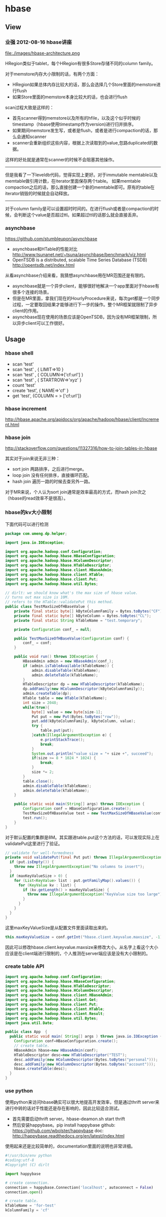 * hbase
** View
*** 业强 2012-08-16 hbase讲座
file:./images/hbase-architecture.png


HRegion类似于tablet，每个HRegion有很多Store存储不同的column family。

对于memstore内存大小限制的话，有两个方面：
   - HRegion如果总体内存比较大的话，那么会选择几个Store里面的memstore进行flush
   - 如果Store里面的memstore本身比较大的话，也会进行flush

scan过程大致是这样的：
   - 首先scanner得到memstore以及所有的hfile，以及这个似乎时候的timestamp（hbase使用timestamp作为version)进行归并排序。
   - 如果期间memstore发生写，或者是flush，或者是进行compaction的话，那么会通知scanner
   - scanner会重新组织这些内容，根据上次读取到的value,忽路duplicated的数据。   
这样的好处就是通常在scanner的时候不会阻塞其他操作。

--------------------

但是我看了一下leveldb代码，觉得实现上更好。对于immutable memtable以及memtable做引用计数，在iterator里面保存两个table。
如果memtable compaction之后的话，那么直接创建一个新的memtable即可。原有的table在iterator销毁的时候就会自动释放。

--------------------

对于column family是可以设置超时时间的。在进行flush或者是compaction的时候，会判断这个value是否超过ttl。如果超过ttl的话那么就会直接丢弃。

*** asynchbase
https://github.com/stumbleupon/asynchbase

   - asynchbase和HTable的性能对比 http://www.tsunanet.net/~tsuna/asynchbase/benchmark/viz.html 
   - OpenTSDB is a distributed, scalable Time Series Database (TSDB)  http://opentsdb.net/index.html 

从看asynchbase介绍来看，我猜想asynchbase用在MR范围还是有限的。
   - asynchbase就是一个异步client，能够很好地解决一个app里面对于hbase有很多个连接的场景。
   - 但是在MR里面，拿我们现在的HourlyProcedure来说，每次get都是一个同步过程，一定要取回结果才能够进行下一步的操作。整个MR框架就限制了异步client的作用。
   - asynchbase现在使用的场景应该是OpenTSDB，因为没有MR框架限制，所以异步client可以工作很好。

** Usage
*** hbase shell
   - scan 'test'
   - scan 'test' , { LIMIT=>10 }
   - scan 'test' , { COLUMN=>['cf:url'] }
   - scan 'test' , { STARTROW=>'xyz' }
   - count 'test'
   - create 'test', { NAME=>'cf' }
   - get 'test', {COLUMN = > ['cf:url']}

*** hbase increment
http://hbase.apache.org/apidocs/org/apache/hadoop/hbase/client/Increment.html

*** hbase join
http://stackoverflow.com/questions/11327316/how-to-join-tables-in-hbase

其实对于join来说无非三种：
   - sort join 两路排序，之后进行merge。
   - loop join 没有任何排序，直接循环匹配。
   - hash join 遍历一路的时候去查另外一路。

对于MR来说，个人认为sort join通常是效率最高的方式，而hash join次之（hbase的read效率不是很高）。

*** hbase的kv大小限制
下面代码可以进行检测
#+BEGIN_SRC Java
package com.umeng.dp.helper;

import java.io.IOException;

import org.apache.hadoop.conf.Configuration;
import org.apache.hadoop.hbase.HBaseConfiguration;
import org.apache.hadoop.hbase.HColumnDescriptor;
import org.apache.hadoop.hbase.HTableDescriptor;
import org.apache.hadoop.hbase.client.HBaseAdmin;
import org.apache.hadoop.hbase.client.HTable;
import org.apache.hadoop.hbase.client.Put;
import org.apache.hadoop.hbase.util.Bytes;

// dirlt: we should know what's the max size of hbase value.
// turns out max size is 10M. 
// refers to the HTable::validatePut this method.
public class TestMaxSizeOfHBaseValue {
    private final static byte[] kByteColumnFamily = Bytes.toBytes("CF");
    private final static byte[] kByteColumn = Bytes.toBytes("CL");
    private final static String kTableName = "test.temporary";

    private Configuration conf_ = null;

    public TestMaxSizeOfHBaseValue(Configuration conf) {
        conf_ = conf;
    }

    public void run() throws IOException {
        HBaseAdmin admin = new HBaseAdmin(conf_);
        if (admin.isTableAvailable(kTableName)) {
            admin.disableTable(kTableName);
            admin.deleteTable(kTableName);
        }
        HTableDescriptor dp = new HTableDescriptor(kTableName);
        dp.addFamily(new HColumnDescriptor(kByteColumnFamily));
        admin.createTable(dp);
        HTable table = new HTable(kTableName);
        int size = 2048;
        while(true){
            byte[] value = new byte[size-1];
            Put put = new Put(Bytes.toBytes("row"));
            put.add(kByteColumnFamily, kByteColumn, value);
            try {
                table.put(put);
            }catch(IllegalArgumentException e) {
                e.printStackTrace();
                break;
            }
            System.out.println("value size = "+ size +", succeed");
            if(size >= 8 * 1024 * 1024) {
                break;
            }
            size *= 2;
        }
        table.close();
        admin.disableTable(kTableName);
        admin.deleteTable(kTableName);
    }
    
    public static void main(String[] args) throws IOException {
        Configuration conf = HBaseConfiguration.create();
        TestMaxSizeOfHBaseValue test = new TestMaxSizeOfHBaseValue(conf);
        test.run();
    }
}
#+END_SRC
对于默认配置的集群是8M。其实跟进table.put这个方法的话，可以发现实际上在validatePut这里进行了验证。

#+BEGIN_SRC Java
  // validate for well-formedness
  private void validatePut(final Put put) throws IllegalArgumentException{
    if (put.isEmpty()) {
      throw new IllegalArgumentException("No columns to insert");
    }
    if (maxKeyValueSize > 0) {
      for (List<KeyValue> list : put.getFamilyMap().values()) {
        for (KeyValue kv : list) {
          if (kv.getLength() > maxKeyValueSize) {
            throw new IllegalArgumentException("KeyValue size too large");
          }
        }
      }
    }
  }
#+END_SRC

这里maxKeyValueSize是从配置文件里面读取出来的。
#+BEGIN_SRC Java
this.maxKeyValueSize = conf.getInt("hbase.client.keyvalue.maxsize", -1);
#+END_SRC
因此可以修改hbase.client.keyvalue.maxsize来修改大小。从名字上看这个大小应该是在client端进行限制的，个人推测在server端应该是没有大小限制的。

*** create table API
#+BEGIN_SRC Java
import org.apache.hadoop.conf.Configuration;
import org.apache.hadoop.hbase.HBaseConfiguration;
import org.apache.hadoop.hbase.HTableDescriptor;
import org.apache.hadoop.hbase.HColumnDescriptor;
import org.apache.hadoop.hbase.client.HBaseAdmin;
import org.apache.hadoop.hbase.client.Get;
import org.apache.hadoop.hbase.client.Put;
import org.apache.hadoop.hbase.client.HTable;
import org.apache.hadoop.hbase.client.Result;
import org.apache.hadoop.hbase.util.Bytes;
import java.util.Date;

public class App  {
  public static void main( String[] args ) throws java.io.IOException {
    Configuration conf=HBaseConfiguration.create();
    // create table.
    HBaseAdmin hbase=new HBaseAdmin(conf);
    HTableDescriptor desc=new HTableDescriptor("TEST");
    desc.addFamily(new HColumnDescriptor(Bytes.toBytes("personal")));
    desc.addFamily(new HColumnDescriptor(Bytes.toBytes("account")));
    hbase.createTable(desc);
  }
}
#+END_SRC

*** use python
使用python来访问hbase确实可以很大地提高开发效率，但是通过thrift server来进行中转的话对于性能还是存在影响的，因此比较适合测试。
   - 首先需要启动thrift server。hbase-deamon.sh start thrift
   - 然后安装happybase。pip install happybase github: https://github.com/wbolster/happybase doc: http://happybase.readthedocs.org/en/latest/index.html
使用起来还是比较简单的，documentation里面的说明也非常详细。

#+BEGIN_SRC Python
#!/usr/bin/env python
#coding:utf-8
#Copyright (C) dirlt

import happybase

# create connection.
connection = happybase.Connection('localhost', autoconnect = False)
connection.open()

# create table.
kTableName = 'for-test'
kColumnFamily = 'cf'

if(kTableName in connection.tables()):
    connection.disable_table('for-test')
    connection.delete_table('for-test')
connection.create_table(kTableName, {kColumnFamily:{}})
table = connection.table(kTableName)

# put data.
table.put('row1', {kColumnFamily+':c1':'value1'})

# get data.
row = table.row('row1')
assert(row[kColumnFamily + ':c1'] == 'value1')
#+END_SRC

--------------------
*NOTE（dirlt）：发现还是存在一些不兼容的thrift协议，比如使用scan似乎就存在问题*

#+BEGIN_SRC Python
#!/usr/bin/env python
#coding:utf-8
#Copyright (C) dirlt

import happybase

# create connection.
connection = happybase.Connection('localhost', autoconnect = False)
connection.open()

print connection.tables()

table = connection.table('for-test')
iters = table.scan()

for k,v in iters:
    print k,v

#+END_SRC

出现了下面这些问题：
#+BEGIN_EXAMPLE
Traceback (most recent call last):
  File "./hbase.py", line 20, in <module>
    for k,v in iters:
  File "/usr/local/lib/python2.7/dist-packages/happybase/api.py", line 567, in scan
    scan_id = client.scannerOpenWithScan(self.name, scan)
  File "/usr/local/lib/python2.7/dist-packages/happybase/hbase/Hbase.py", line 1716, in scannerOpenWithScan
    return self.recv_scannerOpenWithScan()
  File "/usr/local/lib/python2.7/dist-packages/happybase/hbase/Hbase.py", line 1733, in recv_scannerOpenWithScan
    raise x
thrift.Thrift.TApplicationException: Invalid method name: 'scannerOpenWithScan'
#+END_EXAMPLE



